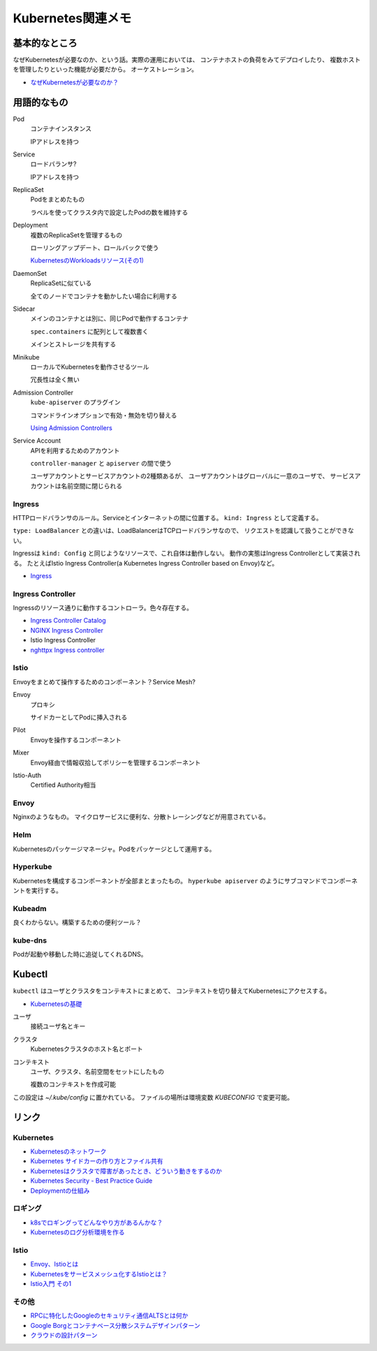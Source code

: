==================
Kubernetes関連メモ
==================

基本的なところ
==============

なぜKubernetesが必要なのか、という話。実際の運用においては、
コンテナホストの負荷をみてデプロイしたり、
複数ホストを管理したりといった機能が必要だから。
オーケストレーション。

* `なぜKubernetesが必要なのか？ <https://thinkit.co.jp/article/13289>`_

用語的なもの
============

Pod
	コンテナインスタンス

	IPアドレスを持つ

Service
	ロードバランサ?

	IPアドレスを持つ

ReplicaSet
	Podをまとめたもの

	ラベルを使ってクラスタ内で設定したPodの数を維持する

Deployment
	複数のReplicaSetを管理するもの

	ローリングアップデート、ロールバックで使う

	`KubernetesのWorkloadsリソース(その1) <https://thinkit.co.jp/article/13610/page/1/1>`_

DaemonSet
	ReplicaSetに似ている

	全てのノードでコンテナを動かしたい場合に利用する

Sidecar
	メインのコンテナとは別に、同じPodで動作するコンテナ

	``spec.containers`` に配列として複数書く

	メインとストレージを共有する

Minikube
	ローカルでKubernetesを動作させるツール

	冗長性は全く無い

Admission Controller
	``kube-apiserver`` のプラグイン

	コマンドラインオプションで有効・無効を切り替える

	`Using Admission Controllers <https://kubernetes.io/docs/admin/admission-controllers/>`_

Service Account
	APIを利用するためのアカウント

	``controller-manager`` と ``apiserver`` の間で使う

	ユーザアカウントとサービスアカウントの2種類あるが、
	ユーザアカウントはグローバルに一意のユーザで、
	サービスアカウントは名前空間に閉じられる

Ingress
-------

HTTPロードバランサのルール。Serviceとインターネットの間に位置する。
``kind: Ingress`` として定義する。

``type: LoadBalancer`` との違いは、LoadBalancerはTCPロードバランサなので、
リクエストを認識して扱うことができない。

Ingressは ``kind: Config`` と同じようなリソースで、これ自体は動作しない。
動作の実態はIngress Controllerとして実装される。
たとえばIstio Ingress Controller(a Kubernetes Ingress Controller based on Envoy)など。

* `Ingress <https://kubernetes.io/docs/concepts/services-networking/ingress/>`_

Ingress Controller
------------------

Ingressのリソース通りに動作するコントローラ。色々存在する。

* `Ingress Controller Catalog <https://github.com/kubernetes/ingress-nginx/blob/master/docs/ingress-controller-catalog.md>`_
* `NGINX Ingress Controller <https://github.com/kubernetes/ingress-nginx>`_
* Istio Ingress Controller
* `nghttpx Ingress controller <https://github.com/zlabjp/nghttpx-ingress-lb>`_

Istio
------

Envoyをまとめて操作するためのコンポーネント？Service Mesh?

Envoy
	プロキシ

	サイドカーとしてPodに挿入される

Pilot
	Envoyを操作するコンポーネント

Mixer
	Envoy経由で情報収拾してポリシーを管理するコンポーネント

Istio-Auth
	Certified Authority相当

Envoy
------

Nginxのようなもの。
マイクロサービスに便利な、分散トレーシングなどが用意されている。

Helm
------

Kubernetesのパッケージマネージャ。Podをパッケージとして運用する。

Hyperkube
---------

Kubernetesを構成するコンポーネントが全部まとまったもの。
``hyperkube apiserver`` のようにサブコマンドでコンポーネントを実行する。

Kubeadm
--------

良くわからない。構築するための便利ツール？

kube-dns
---------

Podが起動や移動した時に追従してくれるDNS。

Kubectl
=======

``kubectl`` はユーザとクラスタをコンテキストにまとめて、
コンテキストを切り替えてKubernetesにアクセスする。

* `Kubernetesの基礎 <https://thinkit.co.jp/article/13542>`_

ユーザ
	接続ユーザ名とキー

クラスタ
	Kubernetesクラスタのホスト名とポート

コンテキスト
	ユーザ、クラスタ、名前空間をセットにしたもの

	複数のコンテキストを作成可能

この設定は *~/.kube/config* に置かれている。
ファイルの場所は環境変数 *KUBECONFIG* で変更可能。

リンク
======

Kubernetes
----------

* `Kubernetesのネットワーク <http://tech.uzabase.com/entry/2017/09/12/164756>`_
* `Kubernetes サイドカーの作り方とファイル共有 <https://qiita.com/MahoTakara/items/c6db540a5a121cc7c2c2>`_
* `Kubernetesはクラスタで障害があったとき、どういう動きをするのか <http://dr-asa.hatenablog.com/entry/2018/04/02/174006>`_
* `Kubernetes Security - Best Practice Guide <https://github.com/freach/kubernetes-security-best-practice>`_
* `Deploymentの仕組み <https://qiita.com/tkusumi/items/01cd18c59b742eebdc6a>`_

ロギング
--------

* `k8sでロギングってどんなやり方があるんかな？ <http://bufferings.hatenablog.com/entry/2018/01/25/222500>`_
* `Kubernetesのログ分析環境を作る <http://tech.uzabase.com/entry/2018/02/01/161447>`_

Istio
------

* `Envoy、Istioとは <https://qiita.com/seikoudoku2000/items/9d54f910d6f05cbd556d>`_
* `Kubernetesをサービスメッシュ化するIstioとは？ <https://thinkit.co.jp/article/13471>`_
* `Istio入門 その1 <https://qiita.com/Ladicle/items/979d59ef0303425752c8>`_

その他
------

* `RPCに特化したGoogleのセキュリティ通信ALTSとは何か <https://jovi0608.hatenablog.com/entry/2018/01/16/085647>`_
* `Google Borgとコンテナベース分散システムデザインパターン <https://www.slideshare.net/ktateish/google-borg>`_
* `クラウドの設計パターン <https://docs.microsoft.com/ja-jp/azure/architecture/patterns/>`_
